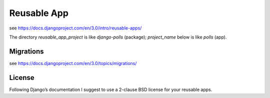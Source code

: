 ============
Reusable App
============

see https://docs.djangoproject.com/en/3.0/intro/reusable-apps/

The directory `reusable_app_project` is like `django-polls` (package); `project_name` below is like `polls` (app).


----------
Migrations
----------

see https://docs.djangoproject.com/en/3.0/topics/migrations/


-------
License
-------

Following Django’s documentation I suggest to use a 2-clause BSD license for
your reusable apps.
